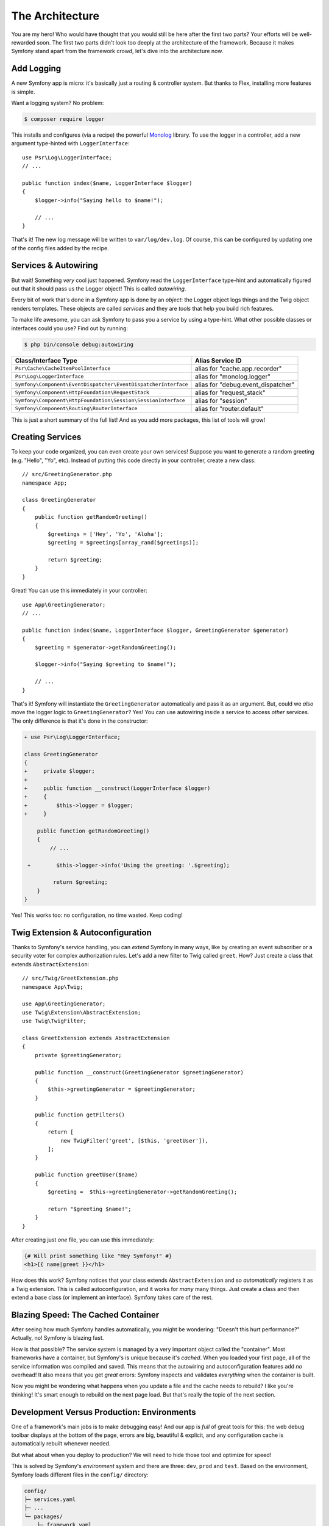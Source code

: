 The Architecture
================

You are my hero! Who would have thought that you would still be here after the first
two parts? Your efforts will be well-rewarded soon. The first two parts didn't look
too deeply at the architecture of the framework. Because it makes Symfony stand apart
from the framework crowd, let's dive into the architecture now.

Add Logging
-----------

A new Symfony app is micro: it's basically just a routing & controller system. But
thanks to Flex, installing more features is simple.

Want a logging system? No problem:

.. code-block:: terminal

    $ composer require logger

This installs and configures (via a recipe) the powerful `Monolog`_ library. To
use the logger in a controller, add a new argument type-hinted with ``LoggerInterface``::

    use Psr\Log\LoggerInterface;
    // ...

    public function index($name, LoggerInterface $logger)
    {
        $logger->info("Saying hello to $name!");

        // ...
    }

That's it! The new log message will be written to ``var/log/dev.log``. Of course, this
can be configured by updating one of the config files added by the recipe.

Services & Autowiring
---------------------

But wait! Something *very* cool just happened. Symfony read the ``LoggerInterface``
type-hint and automatically figured out that it should pass us the Logger object!
This is called *autowiring*.

Every bit of work that's done in a Symfony app is done by an *object*: the Logger
object logs things and the Twig object renders templates. These objects are called
*services* and they are *tools* that help you build rich features.

To make life awesome, you can ask Symfony to pass you a service by using a type-hint.
What other possible classes or interfaces could you use? Find out by running:

.. code-block:: terminal

    $ php bin/console debug:autowiring

=============================================================== =====================================
Class/Interface Type                                            Alias Service ID
=============================================================== =====================================
``Psr\Cache\CacheItemPoolInterface``                            alias for "cache.app.recorder"
``Psr\Log\LoggerInterface``                                     alias for "monolog.logger"
``Symfony\Component\EventDispatcher\EventDispatcherInterface``  alias for "debug.event_dispatcher"
``Symfony\Component\HttpFoundation\RequestStack``               alias for "request_stack"
``Symfony\Component\HttpFoundation\Session\SessionInterface``   alias for "session"
``Symfony\Component\Routing\RouterInterface``                   alias for "router.default"
=============================================================== =====================================

This is just a short summary of the full list! And as you add more packages, this
list of tools will grow!

Creating Services
-----------------

To keep your code organized, you can even create your own services! Suppose you
want to generate a random greeting (e.g. "Hello", "Yo", etc). Instead of putting
this code directly in your controller, create a new class::

    // src/GreetingGenerator.php
    namespace App;

    class GreetingGenerator
    {
        public function getRandomGreeting()
        {
            $greetings = ['Hey', 'Yo', 'Aloha'];
            $greeting = $greetings[array_rand($greetings)];

            return $greeting;
        }
    }

Great! You can use this immediately in your controller::

    use App\GreetingGenerator;
    // ...

    public function index($name, LoggerInterface $logger, GreetingGenerator $generator)
    {
        $greeting = $generator->getRandomGreeting();

        $logger->info("Saying $greeting to $name!");

        // ...
    }

That's it! Symfony will instantiate the ``GreetingGenerator`` automatically and
pass it as an argument. But, could we *also* move the logger logic to ``GreetingGenerator``?
Yes! You can use autowiring inside a service to access *other* services. The only
difference is that it's done in the constructor:

.. code-block:: diff

    + use Psr\Log\LoggerInterface;

    class GreetingGenerator
    {
    +     private $logger;
    + 
    +     public function __construct(LoggerInterface $logger)
    +     {
    +         $this->logger = $logger;
    +     }

        public function getRandomGreeting()
        {
            // ...

     +        $this->logger->info('Using the greeting: '.$greeting);

             return $greeting;
        }
    }

Yes! This works too: no configuration, no time wasted. Keep coding!

Twig Extension & Autoconfiguration
----------------------------------

Thanks to Symfony's service handling, you can *extend* Symfony in many ways, like
by creating an event subscriber or a security voter for complex authorization
rules. Let's add a new filter to Twig called ``greet``. How? Just create a class
that extends ``AbstractExtension``::

    // src/Twig/GreetExtension.php
    namespace App\Twig;

    use App\GreetingGenerator;
    use Twig\Extension\AbstractExtension;
    use Twig\TwigFilter;

    class GreetExtension extends AbstractExtension
    {
        private $greetingGenerator;

        public function __construct(GreetingGenerator $greetingGenerator)
        {
            $this->greetingGenerator = $greetingGenerator;
        }

        public function getFilters()
        {
            return [
                new TwigFilter('greet', [$this, 'greetUser']),
            ];
        }

        public function greetUser($name)
        {
            $greeting =  $this->greetingGenerator->getRandomGreeting();

            return "$greeting $name!";
        }
    }

After creating just *one* file, you can use this immediately:

.. code-block:: twig

    {# Will print something like "Hey Symfony!" #}
    <h1>{{ name|greet }}</h1>

How does this work? Symfony notices that your class extends ``AbstractExtension``
and so *automatically* registers it as a Twig extension. This is called autoconfiguration,
and it works for *many* many things. Just create a class and then extend a base class
(or implement an interface). Symfony takes care of the rest.

Blazing Speed: The Cached Container
-----------------------------------

After seeing how much Symfony handles automatically, you might be wondering: "Doesn't
this hurt performance?" Actually, no! Symfony is blazing fast.

How is that possible? The service system is managed by a very important object called
the "container". Most frameworks have a container, but Symfony's is unique because
it's *cached*. When you loaded your first page, all of the service information was
compiled and saved. This means that the autowiring and autoconfiguration features
add *no* overhead! It also means that you get *great* errors: Symfony inspects and
validates *everything* when the container is built.

Now you might be wondering what happens when you update a file and the cache needs
to rebuild? I like you're thinking! It's smart enough to rebuild on the next page
load. But that's really the topic of the next section.

Development Versus Production: Environments
-------------------------------------------

One of a framework's main jobs is to make debugging easy! And our app is *full* of
great tools for this: the web debug toolbar displays at the bottom of the page, errors
are big, beautiful & explicit, and any configuration cache is automatically rebuilt
whenever needed.

But what about when you deploy to production? We will need to hide those tool and
optimize for speed!

This is solved by Symfony's *environment* system and there are three: ``dev``, ``prod``
and ``test``. Based on the environment, Symfony loads different files in the ``config/``
directory:

.. code-block:: text

    config/
    ├─ services.yaml
    ├─ ...
    └─ packages/
        ├─ framework.yaml
        ├─ ...
        ├─ **dev/**
            ├─ monolog.yaml
            └─ ...
        ├─ **prod/**
            └─ monolog.yaml
        └─ **test/**
            ├─ framework.yaml
            └─ ...
    └─ routes/
        ├─ annotations.yaml
        └─ **dev/**
            ├─ twig.yaml
            └─ web_profiler.yaml

This is a *powerful* idea: by changing one piece of configuration (the environment),
your app is transformed from a debugging-friendly experience to one that's optimized
for speed.

Oh, how do you change the environment? Change the ``APP_ENV`` environment variable
from ``dev`` to ``prod``:

.. code-block:: diff

    # .env
    - APP_ENV=dev
    + APP_ENV=prod

But I want to talk more about environment variables next. Change the value back
to ``dev``: debugging tools are great when you're working locally.

Environment Variables
---------------------

Every app contains configuration that's different on each server - like database
connection information or passwords. How should these be stored? In files? Or some
other way?

Symfony follows the industry best practice by storing server-based configuration
as *environment* variables. This means that Symfony works *perfectly* with
Platform as a Service (PaaS) deployment systems as well as Docker.

But setting environment variables while developing can be a pain. That's why your
app automatically loads a ``.env`` file, if the ``APP_ENV`` environment variable
isn't set in the environment. The keys in this file then become environment variables
are and read by your app:

.. code-block:: bash

    # .env
    ###> symfony/framework-bundle ###
    APP_ENV=dev
    APP_SECRET=cc86c7ca937636d5ddf1b754beb22a10
    ###< symfony/framework-bundle ###

At first, the file doesn't contain much. But as your app grows, you'll add more
configuration as you need it. But, actually, it gets much more interesting! Suppose
your app needs database ORM. Let's install the Doctrine ORM:

.. code-block:: terminal

    $ composer require doctrine

Thanks to a new recipe installed by Flex, look at the ``.env`` file again:

.. code-block:: diff

    ###> symfony/framework-bundle ###
    APP_ENV=dev
    APP_SECRET=cc86c7ca937636d5ddf1b754beb22a10
    ###< symfony/framework-bundle ###

    + ###> doctrine/doctrine-bundle ###
    + # ...
    + DATABASE_URL=mysql://db_user:db_password@127.0.0.1:3306/db_name
    + ###< doctrine/doctrine-bundle ###

The new ``DATBASE_URL`` environment variable was added *automatically* and is already
referenced by the new ``doctrine.yaml`` configuration file. By combining environment
variables and Flex, you're using industry best practices without any extra effort.

Keep Going!
-----------

Call me crazy, but after reading this part, you should be comfortable with the most
*important* parts of Symfony. Everything in Symfony is designed to get out of your
way so you can keep coding and adding features, all with the speed and quality you
demand.

That's all for the quick tour. From authentication, to forms, to caching, there is
so much more to discover. Ready to dig into these topics now? Look no further - go
to the official :doc:`/index` and pick any guide you want.

.. _`Monolog`: https://github.com/Seldaek/monolog
